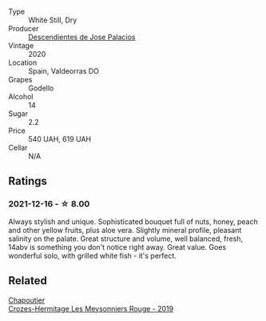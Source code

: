 #+attr_html: :class wine-main-image
[[file:/images/a9/ce10b3-c64a-4a32-9490-b7e3ffb0d0ac/2022-01-13-09-59-05-383B22A4-9F2E-4CB3-B703-F2BABEDEF9E9-1-105-c@512.webp]]

- Type :: White Still, Dry
- Producer :: [[barberry:/producers/5c152d2a-9300-45f2-8dbd-ec919a6df065][Descendientes de Jose Palacios]]
- Vintage :: 2020
- Location :: Spain, Valdeorras DO
- Grapes :: Godello
- Alcohol :: 14
- Sugar :: 2.2
- Price :: 540 UAH, 619 UAH
- Cellar :: N/A

** Ratings

*** 2021-12-16 - ☆ 8.00

Always stylish and unique. Sophisticated bouquet full of nuts, honey,
peach and other yellow fruits, plus aloe vera. Slightly mineral
profile, pleasant salinity on the palate. Great structure and volume,
well balanced, fresh, 14abv is something you don't notice right away.
Great value. Goes wonderful solo, with grilled white fish - it's
perfect.

** Related

#+begin_export html
<div class="flex-container">
  <a class="flex-item flex-item-left" href="/wines/880379d5-2fc0-4d6f-baa0-dfb21bdd0e52.html">
    <img class="flex-bottle" src="/images/88/0379d5-2fc0-4d6f-baa0-dfb21bdd0e52/2021-11-14-12-04-33-A435F8B6-DE9B-49D7-B76D-AC6926C0CB14-1-105-c@512.webp"></img>
    <section class="h">Chapoutier</section>
    <section class="h text-bolder">Crozes-Hermitage Les Meysonniers Rouge - 2019</section>
  </a>

</div>
#+end_export
